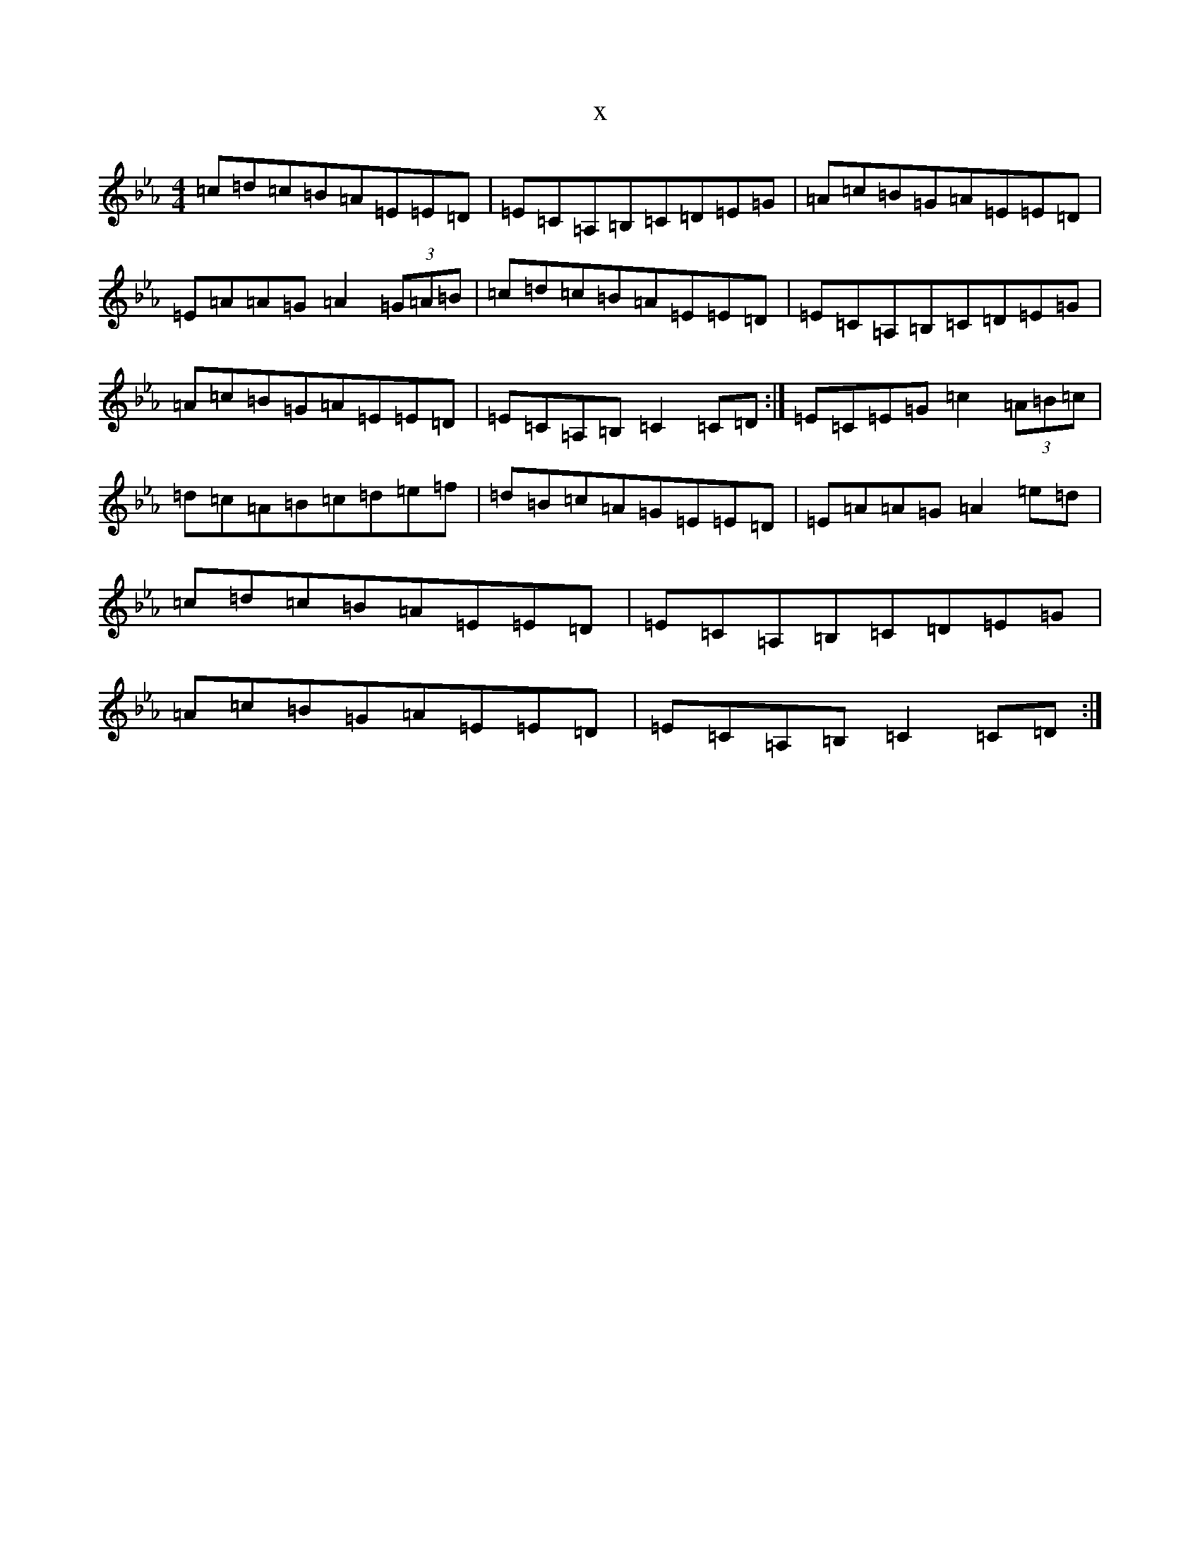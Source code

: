 X:16346
T:x
L:1/8
M:4/4
K: C minor
=c=d=c=B=A=E=E=D|=E=C=A,=B,=C=D=E=G|=A=c=B=G=A=E=E=D|=E=A=A=G=A2(3=G=A=B|=c=d=c=B=A=E=E=D|=E=C=A,=B,=C=D=E=G|=A=c=B=G=A=E=E=D|=E=C=A,=B,=C2=C=D:|=E=C=E=G=c2(3=A=B=c|=d=c=A=B=c=d=e=f|=d=B=c=A=G=E=E=D|=E=A=A=G=A2=e=d|=c=d=c=B=A=E=E=D|=E=C=A,=B,=C=D=E=G|=A=c=B=G=A=E=E=D|=E=C=A,=B,=C2=C=D:|